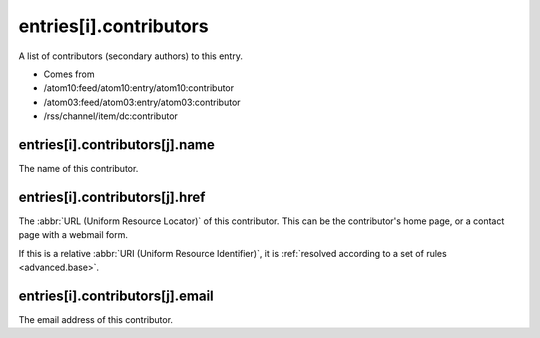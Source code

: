 entries[i].contributors
=======================




A list of contributors (secondary authors) to this entry.

- Comes from

- /atom10:feed/atom10:entry/atom10:contributor

- /atom03:feed/atom03:entry/atom03:contributor

- /rss/channel/item/dc:contributor





.. _reference.entry.contributors.name:



entries[i].contributors[j].name
-------------------------------

The name of this contributor.



.. _reference.entry.contributors.href:



entries[i].contributors[j].href
-------------------------------

The :abbr:`URL (Uniform Resource Locator)` of this contributor.  This can be the contributor's home page, or a contact page with a webmail form.

If this is a relative :abbr:`URI (Uniform Resource Identifier)`, it is :ref:`resolved according to a set of rules <advanced.base>`.



.. _reference.entry.contributors.email:



entries[i].contributors[j].email
--------------------------------

The email address of this contributor.